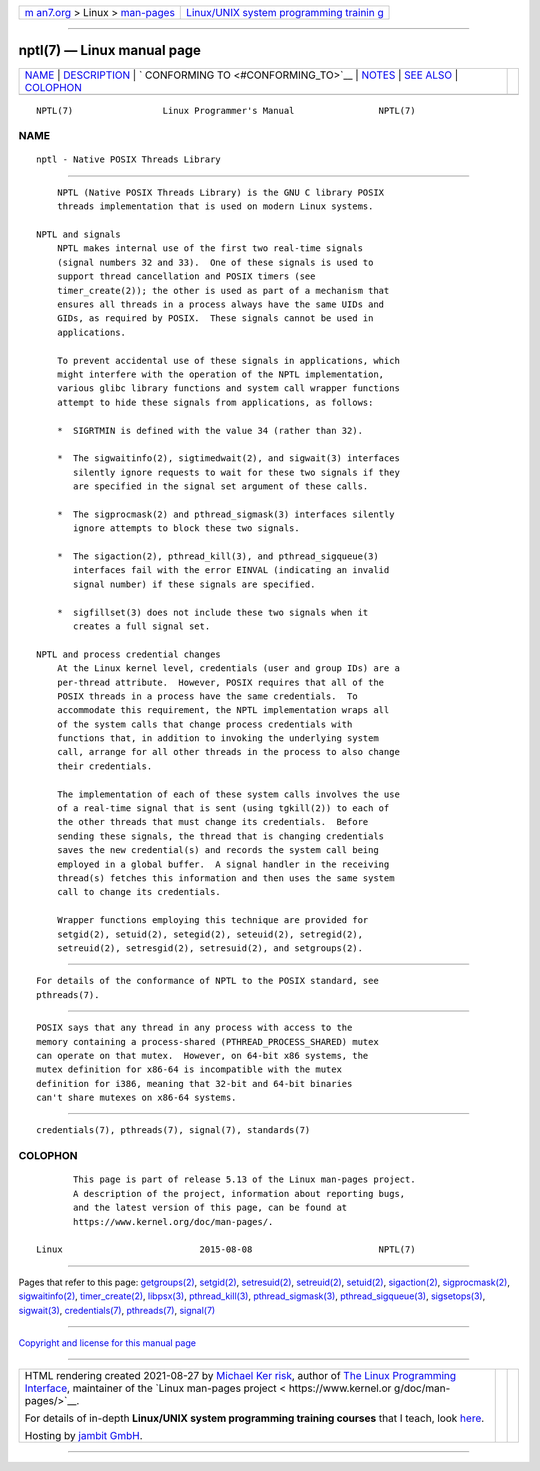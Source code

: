 .. container:: page-top

.. container:: nav-bar

   +----------------------------------+----------------------------------+
   | `m                               | `Linux/UNIX system programming   |
   | an7.org <../../../index.html>`__ | trainin                          |
   | > Linux >                        | g <http://man7.org/training/>`__ |
   | `man-pages <../index.html>`__    |                                  |
   +----------------------------------+----------------------------------+

--------------

nptl(7) — Linux manual page
===========================

+-----------------------------------+-----------------------------------+
| `NAME <#NAME>`__ \|               |                                   |
| `DESCRIPTION <#DESCRIPTION>`__ \| |                                   |
| `                                 |                                   |
| CONFORMING TO <#CONFORMING_TO>`__ |                                   |
| \| `NOTES <#NOTES>`__ \|          |                                   |
| `SEE ALSO <#SEE_ALSO>`__ \|       |                                   |
| `COLOPHON <#COLOPHON>`__          |                                   |
+-----------------------------------+-----------------------------------+
| .. container:: man-search-box     |                                   |
+-----------------------------------+-----------------------------------+

::

   NPTL(7)                 Linux Programmer's Manual                NPTL(7)

NAME
-------------------------------------------------

::

          nptl - Native POSIX Threads Library


---------------------------------------------------------------

::

          NPTL (Native POSIX Threads Library) is the GNU C library POSIX
          threads implementation that is used on modern Linux systems.

      NPTL and signals
          NPTL makes internal use of the first two real-time signals
          (signal numbers 32 and 33).  One of these signals is used to
          support thread cancellation and POSIX timers (see
          timer_create(2)); the other is used as part of a mechanism that
          ensures all threads in a process always have the same UIDs and
          GIDs, as required by POSIX.  These signals cannot be used in
          applications.

          To prevent accidental use of these signals in applications, which
          might interfere with the operation of the NPTL implementation,
          various glibc library functions and system call wrapper functions
          attempt to hide these signals from applications, as follows:

          *  SIGRTMIN is defined with the value 34 (rather than 32).

          *  The sigwaitinfo(2), sigtimedwait(2), and sigwait(3) interfaces
             silently ignore requests to wait for these two signals if they
             are specified in the signal set argument of these calls.

          *  The sigprocmask(2) and pthread_sigmask(3) interfaces silently
             ignore attempts to block these two signals.

          *  The sigaction(2), pthread_kill(3), and pthread_sigqueue(3)
             interfaces fail with the error EINVAL (indicating an invalid
             signal number) if these signals are specified.

          *  sigfillset(3) does not include these two signals when it
             creates a full signal set.

      NPTL and process credential changes
          At the Linux kernel level, credentials (user and group IDs) are a
          per-thread attribute.  However, POSIX requires that all of the
          POSIX threads in a process have the same credentials.  To
          accommodate this requirement, the NPTL implementation wraps all
          of the system calls that change process credentials with
          functions that, in addition to invoking the underlying system
          call, arrange for all other threads in the process to also change
          their credentials.

          The implementation of each of these system calls involves the use
          of a real-time signal that is sent (using tgkill(2)) to each of
          the other threads that must change its credentials.  Before
          sending these signals, the thread that is changing credentials
          saves the new credential(s) and records the system call being
          employed in a global buffer.  A signal handler in the receiving
          thread(s) fetches this information and then uses the same system
          call to change its credentials.

          Wrapper functions employing this technique are provided for
          setgid(2), setuid(2), setegid(2), seteuid(2), setregid(2),
          setreuid(2), setresgid(2), setresuid(2), and setgroups(2).


-------------------------------------------------------------------

::

          For details of the conformance of NPTL to the POSIX standard, see
          pthreads(7).


---------------------------------------------------

::

          POSIX says that any thread in any process with access to the
          memory containing a process-shared (PTHREAD_PROCESS_SHARED) mutex
          can operate on that mutex.  However, on 64-bit x86 systems, the
          mutex definition for x86-64 is incompatible with the mutex
          definition for i386, meaning that 32-bit and 64-bit binaries
          can't share mutexes on x86-64 systems.


---------------------------------------------------------

::

          credentials(7), pthreads(7), signal(7), standards(7)

COLOPHON
---------------------------------------------------------

::

          This page is part of release 5.13 of the Linux man-pages project.
          A description of the project, information about reporting bugs,
          and the latest version of this page, can be found at
          https://www.kernel.org/doc/man-pages/.

   Linux                          2015-08-08                        NPTL(7)

--------------

Pages that refer to this page:
`getgroups(2) <../man2/getgroups.2.html>`__, 
`setgid(2) <../man2/setgid.2.html>`__, 
`setresuid(2) <../man2/setresuid.2.html>`__, 
`setreuid(2) <../man2/setreuid.2.html>`__, 
`setuid(2) <../man2/setuid.2.html>`__, 
`sigaction(2) <../man2/sigaction.2.html>`__, 
`sigprocmask(2) <../man2/sigprocmask.2.html>`__, 
`sigwaitinfo(2) <../man2/sigwaitinfo.2.html>`__, 
`timer_create(2) <../man2/timer_create.2.html>`__, 
`libpsx(3) <../man3/libpsx.3.html>`__, 
`pthread_kill(3) <../man3/pthread_kill.3.html>`__, 
`pthread_sigmask(3) <../man3/pthread_sigmask.3.html>`__, 
`pthread_sigqueue(3) <../man3/pthread_sigqueue.3.html>`__, 
`sigsetops(3) <../man3/sigsetops.3.html>`__, 
`sigwait(3) <../man3/sigwait.3.html>`__, 
`credentials(7) <../man7/credentials.7.html>`__, 
`pthreads(7) <../man7/pthreads.7.html>`__, 
`signal(7) <../man7/signal.7.html>`__

--------------

`Copyright and license for this manual
page <../man7/nptl.7.license.html>`__

--------------

.. container:: footer

   +-----------------------+-----------------------+-----------------------+
   | HTML rendering        |                       | |Cover of TLPI|       |
   | created 2021-08-27 by |                       |                       |
   | `Michael              |                       |                       |
   | Ker                   |                       |                       |
   | risk <https://man7.or |                       |                       |
   | g/mtk/index.html>`__, |                       |                       |
   | author of `The Linux  |                       |                       |
   | Programming           |                       |                       |
   | Interface <https:     |                       |                       |
   | //man7.org/tlpi/>`__, |                       |                       |
   | maintainer of the     |                       |                       |
   | `Linux man-pages      |                       |                       |
   | project <             |                       |                       |
   | https://www.kernel.or |                       |                       |
   | g/doc/man-pages/>`__. |                       |                       |
   |                       |                       |                       |
   | For details of        |                       |                       |
   | in-depth **Linux/UNIX |                       |                       |
   | system programming    |                       |                       |
   | training courses**    |                       |                       |
   | that I teach, look    |                       |                       |
   | `here <https://ma     |                       |                       |
   | n7.org/training/>`__. |                       |                       |
   |                       |                       |                       |
   | Hosting by `jambit    |                       |                       |
   | GmbH                  |                       |                       |
   | <https://www.jambit.c |                       |                       |
   | om/index_en.html>`__. |                       |                       |
   +-----------------------+-----------------------+-----------------------+

--------------

.. container:: statcounter

   |Web Analytics Made Easy - StatCounter|

.. |Cover of TLPI| image:: https://man7.org/tlpi/cover/TLPI-front-cover-vsmall.png
   :target: https://man7.org/tlpi/
.. |Web Analytics Made Easy - StatCounter| image:: https://c.statcounter.com/7422636/0/9b6714ff/1/
   :class: statcounter
   :target: https://statcounter.com/
